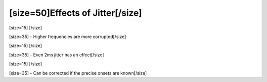 ==================================
[size=50]Effects of Jitter[/size]
==================================
[size=15] [/size]

[size=35] - Higher frequencies are more corrupted[/size]

[size=15] [/size]

[size=35] - Even 2ms jitter has an effect[/size]

[size=15] [/size]

[size=35] - Can be corrected if the precise onsets are known[/size]
